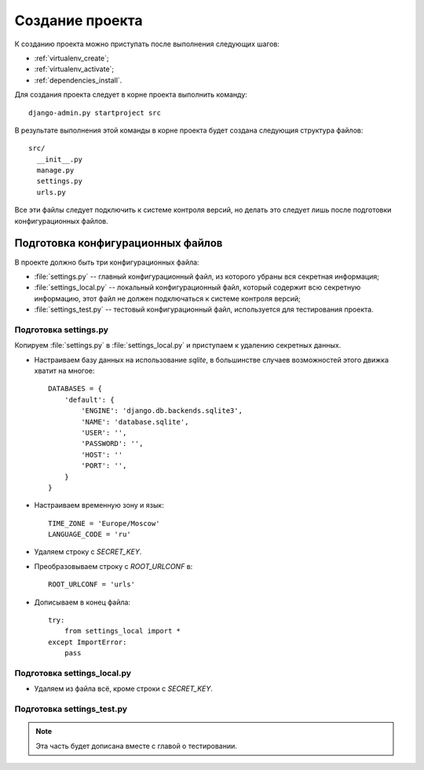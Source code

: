 ****************
Создание проекта
****************

К созданию проекта можно приступать после выполнения следующих шагов:

* :ref:`virtualenv_create`;
* :ref:`virtualenv_activate`;
* :ref:`dependencies_install`.

Для создания проекта следует в корне проекта выполнить команду::

    django-admin.py startproject src

В результате выполнения этой команды в корне проекта будет создана следующия структура файлов::

    src/
      __init__.py
      manage.py
      settings.py
      urls.py

Все эти файлы следует подключить к системе контроля версий, но делать это
следует лишь после подготовки конфигурационных файлов.

==================================
Подготовка конфигурационных файлов
==================================

В проекте должно быть три конфигурационных файла:

* :file:`settings.py` -- главный конфигурационный файл, из которого убраны вся
  секретная информация;
* :file:`settings_local.py` -- локальный конфигурационный файл, который содержит всю
  секретную информацию, этот файл не должен подключаться к системе контроля
  версий;
* :file:`settings_test.py` -- тестовый конфигурационный файл, используется для
  тестирования проекта.

----------------------
Подготовка settings.py
----------------------

Копируем :file:`settings.py` в :file:`settings_local.py` и приступаем к
удалению секретных данных.

* Настраиваем базу данных на использование `sqlite`, в большинстве случаев
  возможностей этого движка хватит на многое::

    DATABASES = {
        'default': {
            'ENGINE': 'django.db.backends.sqlite3',
            'NAME': 'database.sqlite',
            'USER': '',
            'PASSWORD': '',
            'HOST': ''
            'PORT': '',
        }
    }

* Настраиваем временную зону и язык::

    TIME_ZONE = 'Europe/Moscow'
    LANGUAGE_CODE = 'ru'

* Удаляем строку с `SECRET_KEY`.

* Преобразовываем строку с `ROOT_URLCONF` в::

    ROOT_URLCONF = 'urls'

* Дописываем в конец файла::

    try:
        from settings_local import *
    except ImportError:
        pass

----------------------------
Подготовка settings_local.py
----------------------------

* Удаляем из файла всё, кроме строки с `SECRET_KEY`.

----------------------------
Подготовка settings_test.py
----------------------------

.. note:: Эта часть будет дописана вместе с главой о тестировании.
